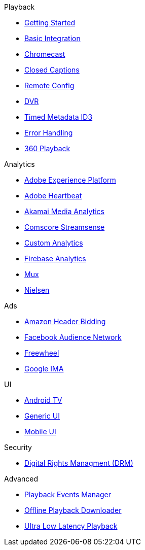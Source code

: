 .Playback
* xref:amp-player:index.adoc[Getting Started]
* xref:amp-basic-integration:index.adoc[Basic Integration]
* xref:amp-chromecast:index.adoc[Chromecast]
* xref:amp-closed-captions:index.adoc[Closed Captions]
* xref:amp-config-files:index.adoc[Remote Config]
* xref:amp-features-dvr:index.adoc[DVR]
* xref:amp-id3-tags:index.adoc[Timed Metadata ID3]
* xref:amp-player-error-handling:index.adoc[Error Handling]
* xref:amp-rendering-360:index.adoc[360 Playback]

.Analytics
* xref:amp-analytics-adobe-experienceplatform:index.adoc[Adobe Experience Platform]
* xref:amp-analytics-adobe-heartbeat:index.adoc[Adobe Heartbeat]
* xref:amp-analytics-media-analytics:index.adoc[Akamai Media Analytics]
* xref:amp-analytics-comscore-streamsense:index.adoc[Comscore Streamsense]
* xref:amp-analytics-custom:index.adoc[Custom Analytics]
* xref:amp-analytics-firebase:index.adoc[Firebase Analytics]
* xref:amp-analytics-mux-data:index.adoc[Mux]
* xref:amp-analytics-nielsen-dcr:index.adoc[Nielsen]

.Ads
* xref:amp-bidder-amazon-aps:index.adoc[Amazon Header Bidding]
* xref:amp-ads-facebook-audiencenetwork:index.adoc[Facebook Audience Network]
* xref:amp-ads-freewheel:index.adoc[Freewheel]
* xref:amp-ads-google-ima:index.adoc[Google IMA]

.UI
* xref:amp-ui-tv:index.adoc[Android TV]
* xref:amp-ui-mobile-generic:index.adoc[Generic UI]
* xref:amp-ui-mobile:index.adoc[Mobile UI]

.Security
* xref:amp-features-drm:index.adoc[Digital Rights Managment (DRM)]

.Advanced
* xref:amp-player-events:index.adoc[Playback Events Manager]
* xref:amp-downloader:index.adoc[Offline Playback Downloader]
* xref:amp-features-ull:index.adoc[Ultra Low Latency Playback]
